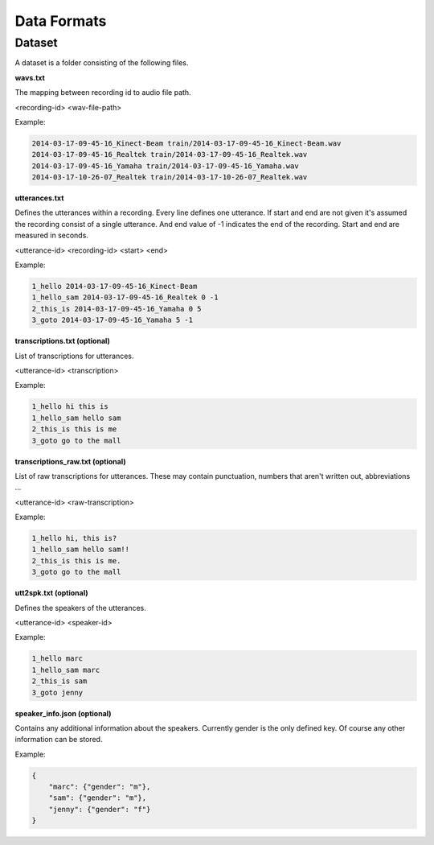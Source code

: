 .. _section_usage:

Data Formats
============

Dataset
-------

A dataset is a folder consisting of the following files.

**wavs.txt**

The mapping between recording id to audio file path.

<recording-id> <wav-file-path>

Example:

.. code-block:: bash

    2014-03-17-09-45-16_Kinect-Beam train/2014-03-17-09-45-16_Kinect-Beam.wav
    2014-03-17-09-45-16_Realtek train/2014-03-17-09-45-16_Realtek.wav
    2014-03-17-09-45-16_Yamaha train/2014-03-17-09-45-16_Yamaha.wav
    2014-03-17-10-26-07_Realtek train/2014-03-17-10-26-07_Realtek.wav

**utterances.txt**

Defines the utterances within a recording. Every line defines one utterance.
If start and end are not given it's assumed the recording consist of a single utterance.
And end value of -1 indicates the end of the recording. Start and end are measured in seconds.

<utterance-id> <recording-id> <start> <end>


Example:

.. code-block:: bash

    1_hello 2014-03-17-09-45-16_Kinect-Beam
    1_hello_sam 2014-03-17-09-45-16_Realtek 0 -1
    2_this_is 2014-03-17-09-45-16_Yamaha 0 5
    3_goto 2014-03-17-09-45-16_Yamaha 5 -1

**transcriptions.txt (optional)**

List of transcriptions for utterances.

<utterance-id> <transcription>


Example:

.. code-block:: bash

    1_hello hi this is
    1_hello_sam hello sam
    2_this_is this is me
    3_goto go to the mall

**transcriptions_raw.txt (optional)**

List of raw transcriptions for utterances. These may contain punctuation, numbers that aren't written out, abbreviations ...

<utterance-id> <raw-transcription>

Example:

.. code-block:: bash

    1_hello hi, this is?
    1_hello_sam hello sam!!
    2_this_is this is me.
    3_goto go to the mall

**utt2spk.txt (optional)**

Defines the speakers of the utterances.

<utterance-id> <speaker-id>

Example:

.. code-block:: bash

    1_hello marc
    1_hello_sam marc
    2_this_is sam
    3_goto jenny

**speaker_info.json (optional)**

Contains any additional information about the speakers. Currently gender is the only defined key. Of course any other information can be stored.

Example:

.. code-block:: json

    {
        "marc": {"gender": "m"},
        "sam": {"gender": "m"},
        "jenny": {"gender": "f"}
    }